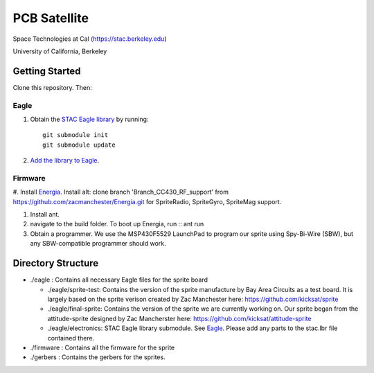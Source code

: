 =============
PCB Satellite
=============
Space Technologies at Cal (https://stac.berkeley.edu)

University of California, Berkeley


Getting Started
===============
Clone this repository. Then:

Eagle
-----
#. Obtain the `STAC Eagle library <https://github.com/space-technologies-at-california/electronics>`_ by running::
   
    git submodule init
    git submodule update

#. `Add the library to Eagle <https://www.instructables.com/id/Adding-a-Library-to-Eagle-CAD/>`_.

Firmware
--------
#. Install `Energia <http://energia.nu/download/>`_.
Install alt: clone branch 'Branch_CC430_RF_support' from https://github.com/zacmanchester/Energia.git 
for SpriteRadio, SpriteGyro, SpriteMag support.

#. Install ant.

#. navigate to the build folder. To boot up Energia, run ::
   ant run

#. Obtain a programmer. We use the MSP430F5529 LaunchPad to program our sprite
   using Spy-Bi-Wire (SBW), but any SBW-compatible programmer should work.


Directory Structure
===================
- ./eagle : Contains all necessary Eagle files for the sprite board

  - ./eagle/sprite-test: Contains the version of the sprite manufacture by 
    Bay Area Circuits as a test board. It is largely based on the sprite
    verison created by Zac Manchester here: https://github.com/kicksat/sprite

  - ./eagle/final-sprite: Contains the version of the sprite we are currently
    working on. Our sprite began from the attitude-sprite designed by Zac
    Mancherster here: https://github.com/kicksat/attitude-sprite

  - ./eagle/electronics: STAC Eagle library submodule. See Eagle_. Please add
    any parts to the stac.lbr file contained there.
    

- ./firmware : Contains all the firmware for the sprite

- ./gerbers : Contains the gerbers for the sprites. 
